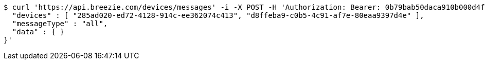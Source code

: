 [source,bash]
----
$ curl 'https://api.breezie.com/devices/messages' -i -X POST -H 'Authorization: Bearer: 0b79bab50daca910b000d4f1a2b675d604257e42' -H 'Content-Type: application/json;charset=UTF-8' -d '{
  "devices" : [ "285ad020-ed72-4128-914c-ee362074c413", "d8ffeba9-c0b5-4c91-af7e-80eaa9397d4e" ],
  "messageType" : "all",
  "data" : { }
}'
----